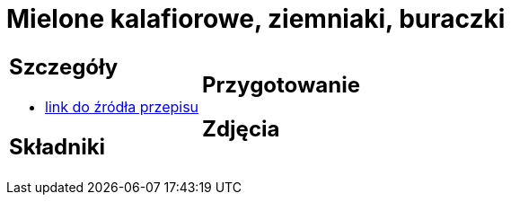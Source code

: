= Mielone kalafiorowe, ziemniaki, buraczki

[cols=".<a,.<a"]
[frame=none]
[grid=none]
|===
|
== Szczegóły
* https://www.jadlonomia.com/przepisy/mielone-kalafiorowe[link do źródła przepisu]

== Składniki

|
== Przygotowanie

== Zdjęcia
|===
